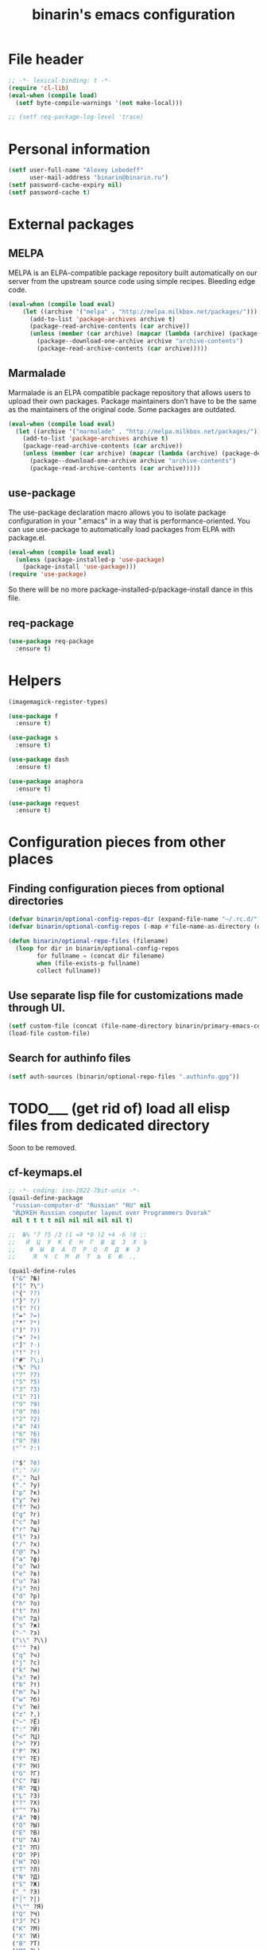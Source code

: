#+TITLE: binarin's emacs configuration
#+OPTIONS: toc:4 h:4
* File header
  :PROPERTIES:
  :ID:       872629ce-4d48-47d4-b276-f7935cd31243
  :END:
  #+begin_src emacs-lisp
    ;; -*- lexical-binding: t -*-
    (require 'cl-lib)
    (eval-when (compile load)
      (setf byte-compile-warnings '(not make-local)))

    ;; (setf req-package-log-level 'trace)

  #+end_src

* Personal information
  :PROPERTIES:
  :ID:       04b545bf-52b7-412d-9ce5-80ee4bbe10cf
  :END:
  #+begin_src emacs-lisp
    (setf user-full-name "Alexey Lebedeff"
          user-mail-address "binarin@binarin.ru")
    (setf password-cache-expiry nil)
    (setf password-cache t)
  #+end_src

* External packages
** MELPA
   :PROPERTIES:
   :ID:       fbea2e34-f728-49ab-9f99-80f7a53d8052
   :END:

MELPA is an ELPA-compatible package repository built automatically on
our server from the upstream source code using simple
recipes. Bleeding edge code.

#+begin_src emacs-lisp
  (eval-when (compile load eval)
      (let ((archive '("melpa" . "http://melpa.milkbox.net/packages/")))
        (add-to-list 'package-archives archive t)
        (package-read-archive-contents (car archive))
        (unless (member (car archive) (mapcar (lambda (archive) (package-desc-archive (cadr archive))) package-archive-contents))
          (package--download-one-archive archive "archive-contents")
          (package-read-archive-contents (car archive)))))
#+end_src

** Marmalade
   :PROPERTIES:
   :ID:       241a3497-d56b-4838-ae53-9dce29683e92
   :END:
Marmalade is an ELPA compatible package repository that allows users
to upload their own packages. Package maintainers don’t have to be the
same as the maintainers of the original code. Some packages are outdated.

#+begin_src emacs-lisp
  (eval-when (compile load eval)
    (let ((archive '("marmalade" . "http://melpa.milkbox.net/packages/")))
      (add-to-list 'package-archives archive t)
      (package-read-archive-contents (car archive))
      (unless (member (car archive) (mapcar (lambda (archive) (package-desc-archive (cadr archive))) package-archive-contents))
        (package--download-one-archive archive "archive-contents")
        (package-read-archive-contents (car archive)))))
#+end_src


** use-package
   :PROPERTIES:
   :ID:       e99e5fb5-0664-454b-8a88-b6193dbcdbba
   :END:

The use-package declaration macro allows you to isolate package
configuration in your ".emacs" in a way that is performance-oriented.
You can use use-package to automatically load packages from ELPA with
package.el.

#+begin_src emacs-lisp
  (eval-when (compile load eval)
    (unless (package-installed-p 'use-package)
      (package-install 'use-package)))
  (require 'use-package)
#+end_src

So there will be no more package-installed-p/package-install dance in this file.

** req-package
   :PROPERTIES:
   :ID:       fefb252e-c8af-4eaf-ac8c-e7b27c0fc266
   :END:
#+begin_src emacs-lisp
  (use-package req-package
    :ensure t)
#+end_src

* Helpers
  :PROPERTIES:
  :ID:       da993d91-9500-4ace-9e93-6a29bf8a1b52
  :END:

#+begin_src emacs-lisp
  (imagemagick-register-types)

  (use-package f
    :ensure t)

  (use-package s
    :ensure t)

  (use-package dash
    :ensure t)

  (use-package anaphora
    :ensure t)

  (use-package request
    :ensure t)
#+end_src

* Configuration pieces from other places
** Finding configuration pieces from optional directories
   #+begin_src emacs-lisp
     (defvar binarin/optional-config-repos-dir (expand-file-name "~/.rc.d/"))
     (defvar binarin/optional-config-repos (-map #'file-name-as-directory (directory-files binarin/optional-config-repos-dir t "^[0-9a-zA-Z]")))

     (defun binarin/optional-repo-files (filename)
       (loop for dir in binarin/optional-config-repos
             for fullname = (concat dir filename)
             when (file-exists-p fullname)
             collect fullname))
   #+end_src

** Use separate lisp file for customizations made through UI.
  :PROPERTIES:
  :ID:       c21650a3-4e44-4713-b3cc-6a4121e7075a
  :END:

  #+begin_src emacs-lisp
    (setf custom-file (concat (file-name-directory binarin/primary-emacs-config) "custom.el"))
    (load-file custom-file)
  #+end_src

** Search for authinfo files
   #+begin_src emacs-lisp
     (setf auth-sources (binarin/optional-repo-files ".authinfo.gpg"))
   #+end_src
* TODO___ (get rid of) load all elisp files from dedicated directory
  :PROPERTIES:
  :ID:       3f54ce25-9fb5-44f8-9386-81d06e832a37
  :END:

Soon to be removed.

** cf-keymaps.el
   :PROPERTIES:
   :ID:       b04b5557-e261-4073-ac6b-93e62e587ed6
   :END:
#+begin_src emacs-lisp
  ;; -*- coding: iso-2022-7bit-unix -*-
  (quail-define-package
   "russian-computer-d" "Russian" "RU" nil
   "ЙЦУКЕН Russian computer layout over Programmers Dvorak"
   nil t t t t nil nil nil nil nil t)

  ;;  №% "7 ?5 /3 (1 =9 *0 )2 +4 -6 !8 ;:
  ;;   Й  Ц  У  К  Е  Н  Г  Ш  Щ  З  Х  Ъ
  ;;    Ф  Ы  В  А  П  Р  О  Л  Д  Ж  Э
  ;;     Я  Ч  С  М  И  Т  Ь  Б  Ю  .,

  (quail-define-rules
   ("&" ?№)
   ("[" ?\")
   ("{" ??)
   ("}" ?/)
   ("(" ?()
   ("=" ?=)
   ("*" ?*)
   (")" ?))
   ("+" ?+)
   ("]" ?-)
   ("!" ?!)
   ("#" ?\;)
   ("%" ?%)
   ("7" ?7)
   ("5" ?5)
   ("3" ?3)
   ("1" ?1)
   ("9" ?9)
   ("0" ?0)
   ("2" ?2)
   ("4" ?4)
   ("6" ?6)
   ("8" ?8)
   ("`" ?:)

   ("$" ?ё)
   (";" ?й)
   ("," ?ц)
   ("." ?у)
   ("p" ?к)
   ("y" ?е)
   ("f" ?н)
   ("g" ?г)
   ("c" ?ш)
   ("r" ?щ)
   ("l" ?з)
   ("/" ?х)
   ("@" ?ъ)
   ("a" ?ф)
   ("o" ?ы)
   ("e" ?в)
   ("u" ?а)
   ("i" ?п)
   ("d" ?р)
   ("h" ?о)
   ("t" ?л)
   ("n" ?д)
   ("s" ?ж)
   ("-" ?э)
   ("\\" ?\\)
   ("'" ?я)
   ("q" ?ч)
   ("j" ?с)
   ("k" ?м)
   ("x" ?и)
   ("b" ?т)
   ("m" ?ь)
   ("w" ?б)
   ("v" ?ю)
   ("z" ?.)
   ("~" ?Ё)
   (":" ?Й)
   ("<" ?Ц)
   (">" ?У)
   ("P" ?К)
   ("Y" ?Е)
   ("F" ?Н)
   ("G" ?Г)
   ("C" ?Ш)
   ("R" ?Щ)
   ("L" ?З)
   ("?" ?Х)
   ("^" ?Ъ)
   ("A" ?Ф)
   ("O" ?Ы)
   ("E" ?В)
   ("U" ?А)
   ("I" ?П)
   ("D" ?Р)
   ("H" ?О)
   ("T" ?Л)
   ("N" ?Д)
   ("S" ?Ж)
   ("_" ?Э)
   ("|" ?|)
   ("\"" ?Я)
   ("Q" ?Ч)
   ("J" ?С)
   ("K" ?М)
   ("X" ?И)
   ("B" ?Т)
   ("M" ?Ь)
   ("W" ?Б)
   ("V" ?Ю)
   ("Z" ?,))


#+end_src
** settings
   :PROPERTIES:
   :ID:       99e66c58-7d63-4fa1-96f8-2db46881de63
   :END:
#+begin_src emacs-lisp

  (setf x-select-enable-primary t)
  (setf browse-url-browser-function 'browse-url-generic
        browse-url-generic-program "x-www-browser")

  (auto-insert-mode t)
  (transient-mark-mode t)
  (display-time-mode -1)
  (setq display-time-24hr-format t)

  (setq frame-title-format
        '((:eval (if (buffer-file-name)
                     (abbreviate-file-name (buffer-file-name))
                   "%b"))
          " - "
          invocation-name))

  ;; (mouse-avoidance-mode 'none)

  (blink-cursor-mode -1)
  (setq inhibit-startup-screen t)

  (line-number-mode t)
  (column-number-mode t)

  (setf indent-tabs-mode nil)
  (setf tab-width 8)

  (require 'uniquify)
  (setq uniquify-buffer-name-style 'forward)
  (setq uniquify-separator "/")
  (setq uniquify-after-kill-buffer-p t)
  (setq uniquify-ignore-buffers-re "^\\*")

  (setf prelude-savefile-dir (expand-file-name "~/.emacs.d/save"))

  (add-hook 'after-save-hook
            'executable-make-buffer-file-executable-if-script-p)

  (setf whitespace-style '(tabs trailing tab-mark face lines-tail))

  (winner-mode t)
  (require 'windmove)

  (setq-default indent-tabs-mode nil)
  (put 'narrow-to-region 'disabled nil)

#+end_src
** lang
   :PROPERTIES:
   :ID:       a580dee1-0e63-4969-94a2-096fab405108
   :END:
#+begin_src emacs-lisp
  (set-language-environment "Russian")
  (setq default-input-method "russian-computer-d")

  (prefer-coding-system 'utf-8-unix)

#+end_src
** highlight parentheses
   :PROPERTIES:
   :ID:       239f7033-5510-42f0-aef9-98d6b35b7647
   :END:
#+begin_src emacs-lisp
  (use-package highlight-parentheses
    :ensure t
    :config
    (defun turn-on-highlight-parentheses-mode ()
      (highlight-parentheses-mode t))
    (define-global-minor-mode global-highlight-parentheses-mode
      highlight-parentheses-mode
      turn-on-highlight-parentheses-mode)
    (global-highlight-parentheses-mode t))
#+end_src
** ido
   :PROPERTIES:
   :ID:       f5d56831-5741-4efb-8609-77f4412be4a0
   :END:
#+begin_src emacs-lisp
  (req-package flx-ido
    :init
    (setq ido-enable-prefix nil
          ido-enable-flex-matching t
          ido-use-faces nil
          ido-create-new-buffer 'always
          ido-use-filename-at-point 'guess
          ido-max-prospects 10
          ido-save-directory-list-file (expand-file-name "ido.hist" prelude-savefile-dir)
          ido-default-file-method 'selected-window
          ido-default-buffer-method 'selected-window
          ido-confirm-unique-completion t)
    (require 'flx-ido)
    (ido-mode 1)
    (ido-everywhere 1)
    (flx-ido-mode t))







#+end_src
** keys
   :PROPERTIES:
   :ID:       717b7450-5e01-4335-be69-a25d3a39006c
   :END:
#+begin_src emacs-lisp
  (global-set-key [f2]  'save-buffer)

  (global-set-key [f3]  'find-file)
  (global-set-key [C-f3]
                                  (lambda ()
                                    (interactive)
                                    (kill-buffer (current-buffer))))

  (global-set-key [f4]  'replace-string)
  (global-set-key [C-f4] 'replace-regexp)

  (global-set-key "\e\eb" (lambda () (interactive) (switch-to-buffer (other-buffer))))
  (global-set-key "\e\ec" 'comment-region)
  (global-set-key "\e\ef" 'font-lock-fontify-buffer)
  (global-set-key "\e\ei" 'indent-region)
  (global-set-key "\e\el" 'goto-line)
  (global-set-key "\e\et" 'toggle-truncate-lines)

  (global-set-key (read-kbd-macro "M-<down>") 'next-error)
  (global-set-key (read-kbd-macro "M-<up>")   'previous-error)

  (global-set-key (read-kbd-macro "C-x C-x")
                  (lambda ()
                    (interactive)
                    (exchange-point-and-mark t)))

  (defvar ctrl-z-map (make-sparse-keymap))
  (let ((orig-ctrl-z-binding (lookup-key (current-global-map) [(control ?z)])))
    (global-set-key [(control ?z)] ctrl-z-map)
    (global-set-key [(control ?z) (control ?z)] orig-ctrl-z-binding))

  (global-set-key [(control ?z) (control ?g)] 'keyboard-quit)

#+end_src


* Appearance
  :PROPERTIES:
  :ID:       04613ff3-708d-490a-af97-890686cdde5b
  :END:
#+begin_src emacs-lisp
  (setq-default truncate-lines t)
#+end_src

** Remove visual clutter
   :PROPERTIES:
   :ID:       8ee1f692-db6b-4fac-bb48-edb5910c779b
   :END:

   #+begin_src emacs-lisp
     (awhen (window-system)
       (toggle-scroll-bar -1)
       (tool-bar-mode -1))
   #+end_src

** TODO___ smart-mode-line (move rm-blacklist to corresponding place)
   :PROPERTIES:
   :ID:       cbae4d1d-db7d-4e9e-8cfe-1f68b2e0ba87
   :END:

   #+begin_src emacs-lisp
     (use-package rich-minority
       :ensure t)

     (use-package smart-mode-line-powerline-theme
       :ensure t)

     (use-package smart-mode-line
       :ensure t
       :init
       (require 'rich-minority)
       (setf sml/theme 'powerline)
       (setf rm-blacklist '(" hl-p" " Smrt" " Paredit" " Helm" " SliNav" " yas" " MRev" " ARev" " ElDoc" " Undo-Tree" " ^_^" " FS"))
       (sml/setup))
   #+end_src

** Estimated screen size
   :PROPERTIES:
   :ID:       5ee383df-5065-4f42-87ac-21975acebc72
   :END:

   #+begin_src emacs-lisp
     (defvar binarin/minimal-screen-width 111
       "'M+ 1mn' font at 18pt and 1366px screen gives us 111 characters.")
     (defvar binarin/screen-width-at-startup (or (and noninteractive binarin/minimal-screen-width)
                                                 (window-width))
       "As the emacs window is forced to be fullscreen by xmonad, we
     can be pretty sure this value is maximum viable screen width.

     For batch mode we are forcing minimal width")

     (set-default 'fill-column (- binarin/minimal-screen-width 10))
   #+end_src

** Theme
   :PROPERTIES:
   :ID:       32d9cd61-a619-44bf-8ab6-3dd0696b042a
   :END:

#+begin_src emacs-lisp
  (req-package zenburn-theme
    :init
    (load-theme 'zenburn))

#+end_src

** Fonts
   :PROPERTIES:
   :ID:       26d38fee-8252-4024-b0e8-1466ff4052c9
   :END:

#+begin_src emacs-lisp
  (setq default-frame-alist '((font . "M+ 1mn-18")))
  (defun my-fix-emojis (&optional frame)
    (when (window-system)
      (set-fontset-font "fontset-default" nil (font-spec :size 48 :name "Symbola") frame 'append)))
  (my-fix-emojis)
  (add-hook 'after-make-frame-functions 'my-fix-emojis)
#+end_src




** Word wrapping
   #+begin_src emacs-lisp
     (use-package visual-fill-column
       :ensure t
       :commands visual-fill-column-mode)
   #+end_src

* Behaviour
  :PROPERTIES:
  :ID:       600cdb84-b762-4fcd-9aac-d868472724dd
  :END:
** Hydra
   :PROPERTIES:
   :ID:       6b54debb-92e2-42f5-befb-eed32b8090e4
   :END:
#+begin_src emacs-lisp
  (use-package hydra
    :ensure t)
#+end_src

** dired
   :PROPERTIES:
   :ID:       0efd7e49-0d84-43cd-8332-bcc835dc2f72
   :END:

#+begin_src emacs-lisp
  (setf dired-bind-jump nil)
  (add-hook 'dired-mode-hook 'dired-hide-details-mode)
#+end_src

** undo-tree
   :PROPERTIES:
   :ID:       b1950a05-fae3-4fb3-aaa8-d7e2885a3139
   :END:
#+begin_src emacs-lisp
  (use-package undo-tree
    :ensure t
    :commands global-undo-tree-mode
    :init
    (add-hook 'after-init-hook 'global-undo-tree-mode))
#+end_src

** Scrolling
   :PROPERTIES:
   :ID:       6ea7fb69-4f49-4fc6-b8cf-38fe4926b19e
   :END:

   Don't recenter point on redisplay, scroll just enough text to bring
   point into view, even if you move far away.

   #+begin_src emacs-lisp
   (setq scroll-conservatively 101)
   #+end_src


** Backups
   :PROPERTIES:
   :ID:       2e3009e4-e758-4ca3-a5fb-3995b48d3afc
   :END:

Save backups to one place and don't clutter filesystem with files ending in ~.

   #+begin_src emacs-lisp
     (setq backup-directory-alist '(("." . "~/.emacs.d/backups")))
   #+end_src

As Sacha Chua put it, "Disk space is cheap. Save lots".

   #+begin_src emacs-lisp
     (setq delete-old-versions -1)
     (setq version-control t)
     (setq vc-make-backup-files t)
     (setq auto-save-file-name-transforms '((".*" "~/.emacs.d/auto-save-list/" t)))
   #+end_src

   I don't care about preventing simultaneous edits, it still will be
   detected when saving is made. But disabling it prevents our working
   dirs from being clobbered with lock-files.
   #+begin_src emacs-lisp
     (setf create-lockfiles nil)
   #+end_src

** Persistence
*** History
    :PROPERTIES:
    :ID:       9dea8cec-794d-4757-84de-2c166ce10567
    :END:

    #+begin_src emacs-lisp
      (setf savehist-file "~/.emacs.d/save/savehist"
            savehist-additional-variables '(search-ring kill-ring regexp-search-ring)
            savehist-autosave-interval 60
            savehist-save-minibuffer-history t
            history-length t
            history-delete-duplicates t)
      (savehist-mode t)
    #+end_src

*** Place in visited files
    :PROPERTIES:
    :ID:       927aecb1-11d8-4d4b-8fa8-ee8d2cac7019
    :END:

    #+begin_src emacs-lisp
      (setf save-place-file "~/.emacs.d/save/saveplace"
            save-place t)
      (require 'saveplace)

    #+end_src

*** Recent files
    :PROPERTIES:
    :ID:       a675554c-fcac-405c-bfe1-4cff9e8501f8
    :END:

    #+begin_src emacs-lisp
      (setf recentf-save-file "~/.emacs.d/save/recentf"
            recentf-max-saved-items 200
            recentf-max-menu-items 15)
      (recentf-mode t)

    #+end_src
** Change "yes or no" to "y or n"
   :PROPERTIES:
   :ID:       28aa80f7-9512-43ac-ba91-c45510d86f2c
   :END:

   #+begin_src emacs-lisp
     (fset 'yes-or-no-p 'y-or-n-p)
   #+end_src

** smart-tab
   :PROPERTIES:
   :ID:       b60f40ed-1196-4bbe-96ab-eb7ae09d99bf
   :END:
#+begin_src emacs-lisp
  (req-package smart-tab
    :commands smart-tab-mode
    :init (progn
            (add-hook 'emacs-lisp-mode-hook 'smart-tab-mode)))
#+end_src
#+end_src
** key-chord
   :PROPERTIES:
   :ID:       8195773e-e4ba-4f05-8b71-7b33b4ff7fc2
   :END:
#+begin_src emacs-lisp
  (use-package key-chord
    :ensure t
    :demand t
    :config
    (progn
      (key-chord-mode t)
      (key-chord-define-global "jk" 'undo-tree-undo)
      (key-chord-define-global "wm" 'undo-tree-redo)))
#+end_src
** ace-jump
   :PROPERTIES:
   :ID:       6e15850e-8e2e-45d7-ad0a-f0c83bbf4430
   :END:

#+begin_src emacs-lisp
  (req-package-force ace-jump-mode
    :require key-chord
    :bind ("C-c SPC" . ace-jump-mode)
    :init
    (progn
      (autoload 'ace-jump-mode "ace-jump-mode")
      (key-chord-define-global "gc" 'ace-jump-mode)))
#+end_src

** Prompt on C-x C-c - no more accidential exits
   :PROPERTIES:
   :ID:       4c9e3061-cfc7-420d-b82c-b8956b8fe95a
   :END:

#+begin_src emacs-lisp
  (setf confirm-kill-emacs #'y-or-n-p)
#+end_src

** Whitespace
   :PROPERTIES:
   :ID:       b46a2f80-26d7-4636-812a-2184bacc6e1f
   :END:
#+begin_src emacs-lisp
  (use-package ws-butler
    :commands ws-buttler-mode
    :ensure t)
  (defun binarin/make-buffer-whitespace-aware ()
    (ws-butler-mode))
#+end_src


** Colorful export
   #+begin_src emacs-lisp
     (use-package htmlize
       :ensure t)
   #+end_src


* External programs
** edit-in-chrome
   :PROPERTIES:
   :ID:       d8c5a6a6-ce60-4ccc-bda8-70755cc9d4c0
   :END:
#+begin_src emacs-lisp
  (req-package edit-server
    :if window-system
    :init
    (add-hook 'after-init-hook 'edit-server-start t))
#+end_src

* Communication
** Email
*** Load custom-built mu4e
    #+begin_src emacs-lisp
      (add-to-list 'load-path "~/apps/mu/share/emacs/site-lisp/mu4e")
      (add-to-list 'Info-directory-list "~/apps/mu/share/info")
      (setf mu4e-mu-binary "~/apps/mu/bin/mu")

      (autoload 'mu4e "mu4e" nil t)
    #+end_src

*** Unread count extension

    #+begin_src scheme
      (use-modules (mu) (mu stats) (mu plot))
      (mu:initialize)
      (let ((total-count (make-hash-table))
            (unread-count (make-hash-table)))
        (mu:for-each-message
         (lambda (msg)
           (let ((maildir (mu:maildir msg)))
             (hash-set! total-count maildir (1+ (hash-ref total-count maildir 0)))
             (hash-set! unread-count maildir (+ (if (member 'mu:flag:seen (mu:flags msg)) 0 1)
                                                (hash-ref unread-count maildir 0))))))
        (hash-for-each
         (lambda (maildir total-num)
           (display maildir)
           (display "\t")
           (display (hash-ref unread-count maildir 0))
           (display "\t")
           (display total-num)
           (display "\n"))
         total-count)
        '())
    #+end_src

    #+begin_src emacs-lisp
      (use-package mu4e-maildirs-extension
        :ensure t
        :commands mu4e-maildirs-extension

        :init
        (eval-after-load "mu4e" '(mu4e-maildirs-extension))
        :config
        (setf mu4e-maildirs-extension-count-command-format
              (replace-regexp-in-string "^mu" mu4e-mu-binary mu4e-maildirs-extension-count-command-format))

        (setf mu4e-maildirs-extension-custom-list (-remove #'(lambda (x) (or (s-contains? "[Gmail]" x)
                                                                             (s-contains? "archive-" x)
                                                                             (s-contains? "Trash" x))) (mu4e-get-maildirs)))
        (setf mu4e-maildirs-extension-insert-before-str "\n  Basics"))
    #+end_src

*** Multiple mail accounts
    #+begin_src emacs-lisp
      (defvar binarin/gmail-accounts '("binarin@gmail.com" "binarin@binarin.ru" "alebedev@mirantis.com"))

      (setf mu4e-user-mail-address-list binarin/gmail-accounts)

      (defun binarin/gmail-maildir (email dir)
        (concat "/" email "/" dir))

      (defun binarin/gmail-archive-dir (email folder)
        "\"archive-\" is prefix because of way mu handles wildcards
        like \"/dir/\*\", which is actually interpreted as \"/dir*\""
        (concat "/archive-" email "/" folder))

      (setf message-send-mail-function 'smtpmail-send-it
            smtpmail-default-smtp-server "smtp.gmail.com"
            smtpmail-smtp-server "smtp.gmail.com"
            smtpmail-smtp-service 465
            smtpmail-stream-type 'ssl)

      (defun binarin/make-maildir-mu4e-context (account)
        (make-mu4e-context
         :name account
         :match-func #'(lambda (msg)
                         (when msg
                           (s-equals? account (binarin/mu4e-maildir-to-account
                                               (mu4e-message-field msg :maildir)))))
         :vars `((mail-reply-to . ,account)
                 (user-mail-address . ,account)
                 (smtpmail-smtp-user . ,account))))

      (defun binarin/make-mu4e-contexts ()
        (-map 'binarin/make-maildir-mu4e-context binarin/gmail-accounts))

      (eval-after-load "mu4e" '(setf mu4e-contexts (binarin/make-mu4e-contexts)))

      (defun binarin/mu4e-maildir-to-account (maildir)
        (caddr (s-match "^/\\(archive-\\)?\\([^/]+?\\)/" maildir)))

      (defun binarin/mu4e-sibling-folder (maildir folder)
        (binarin/gmail-maildir (binarin/mu4e-maildir-to-account maildir) folder))

      (defun binarin/mu4e-sibling-archive-folder (maildir folder)
        (binarin/gmail-archive-dir (binarin/mu4e-maildir-to-account maildir) folder))

      (setf mu4e-maildir       "~/.mail/"
            mu4e-refile-folder #'(lambda (msg) (binarin/mu4e-sibling-archive-folder (mu4e-message-field msg :maildir) "Archive"))
            mu4e-sent-folder   #'(lambda (msg) (binarin/mu4e-sibling-folder (mu4e-message-field msg :maildir) "Sent"))
            mu4e-drafts-folder #'(lambda (msg) (binarin/mu4e-sibling-folder (mu4e-message-field msg :maildir) "Drafts"))
            mu4e-trash-folder  #'(lambda (msg) (binarin/mu4e-sibling-archive-folder (mu4e-message-field msg :maildir) "Trash")))
    #+end_src

*** Appearance
    :PROPERTIES:
    :ID:       b6fdc1ae-0a67-4812-9de0-d36cf22f45fe
    :END:

#+begin_src emacs-lisp
  (autoload 'mu4e-shr2text "mu4e-contrib")
  (setq mu4e-html2text-command 'mu4e-shr2text)

  (defun binarin/mu4e-view-mode-hook ()
    (yas-minor-mode nil)
    (visual-line-mode t)
    (visual-fill-column-mode t))

  (add-hook 'mu4e-view-mode-hook #'binarin/mu4e-view-mode-hook)

  (setq mu4e-view-show-images t)

  (setq mu4e-headers-show-threads t)

  ;; use 'fancy' non-ascii characters in various places in mu4e
  (setq mu4e-use-fancy-chars nil)

  (setf mu4e-headers-fields '((:human-date . 12)
                              (:flags . 6)
                              (:mailing-list . 10)
                              (:from . 22)
                              (:thread-subject)))
#+end_src

*** Behaviour
    :PROPERTIES:
    :ID:       2721952e-54d4-423b-8b65-cbb580f4f2d4
    :END:

    This is needed for mbsync compatibility:
    #+begin_src emacs-lisp
      (setf mu4e-change-filenames-when-moving t)
    #+end_src

    Don't save messages to Sent Messages, Gmail/IMAP takes care of this.
    #+begin_src emacs-lisp
      (setq mu4e-sent-messages-behavior 'delete)
    #+end_src

    Use helm for completion
    #+begin_src emacs-lisp
      (defun binarin/mu4e-read-option (prompt options)
        (helm-comp-read prompt (-map (lambda (option)
                                       (cons (replace-regexp-in-string "^\\(.\\)" "[\\1]" (car option))
                                             (cdr option)))
                                     options)
                        ;; :sort #'(lambda (a b)
                        ;;           (string-lessp (car a) (car b)))
                        ))

      (eval-after-load "mu4e" '(fset 'mu4e-read-option 'binarin/mu4e-read-option))
    #+end_src

    Mark messages as read while refiling
    #+begin_src emacs-lisp
      (eval-after-load "mu4e"
        #'(lambda ()
            (setf (cdr (assoc 'refile mu4e-marks))
                  '(:char ("r" . "▶")
                          :prompt "refile"
                          :dyn-target (lambda (target msg) (mu4e-get-refile-folder msg))
                          :action (lambda (docid msg target)
                                    (mu4e~proc-move docid (mu4e~mark-check-target target) "+S-u-N"))))))
    #+end_src

    #+begin_src emacs-lisp
      ;; save attachment to my desktop (this can also be a function)
        (setq mu4e-attachment-dir "~/Downloads")

      (setf mu4e-hide-index-messages t)
      (setf mu4e-get-mail-command "true")
      (setf mu4e-update-interval 60)
      (setf mu4e-confirm-quit nil
            mu4e-headers-leave-behavior 'apply)

      (defun binarin/lazy-load-org-mu4e ()
        (autoload 'org-mu4e-open "org-mu4e")
        (autoload 'org-mu4e-store-link "org-mu4e")
        (org-add-link-type "mu4e" 'org-mu4e-open)
        (add-hook 'org-store-link-functions 'org-mu4e-store-link))

      (eval-after-load "org" '(when (fboundp 'mu4e) (binarin/lazy-load-org-mu4e)))

      (defhydra binarin/mu4e-hydra (:exit t :color red)
        "Some useful mu4e bookmarks"
        ("i" (progn (mu4e-update-mail-and-index nil) (mu4e-headers-search "maildir:/INBOX")) "INBOX")
        ("u" (progn (mu4e-update-mail-and-index nil) (mu4e-headers-search "flag:unread AND NOT maildir:/Trash and NOT maildir:/Lists.Yandex.bbs and NOT maildir:/Yandex.bike")) "Unread work messages")
        ("f" (progn (mu4e-update-mail-and-index nil) (mu4e-headers-search "flag:unread AND NOT maildir:/Trash and NOT maildir:/Yandex.direct-dev and NOT maildir:/Yandex.direct-review and NOT maildir:/Yandex.perl-dev and NOT maildir:/Yandex.redrose-announces and NOT maildir:/Yandex.staff and NOT maildir:/INBOX")) "Unread fun messages"))


      ;; (global-set-key (kbd "<f9>") #'binarin/mu4e-hydra/body)
    #+end_src

*** LDAP Contacts
#+begin_src emacs-lisp
  (eval-after-load
      "message"
    '(define-key message-mode-map [(control ?c) (tab)] 'eudc-expand-inline))

  (setf eudc-server "bad.ld.yandex.ru:3268"
        ldap-host-parameters-alist `(("bad.ld.yandex.ru:3268"
                                      base "DC=ld,DC=yandex,DC=ru"
                                      binddn "binarin@ld.yandex.ru"
                                      passwd ,(awhen (plist-get (nth 0 (auth-source-search :host "bad.ld.yandex.ru" :port 3268 :user "binarin")) :secret) (funcall it))
                                      auth krbv41))
        eudc-protocol 'ldap
        eudc-inline-query-format '((email) (name))
        eudc-inline-expansion-format '("%s" email))
#+end_src
** IRC
   :PROPERTIES:
   :ID:       992767f0-1151-410a-81d8-80c60bf73548
   :END:

#+begin_src emacs-lisp
  (setf erc-hide-list '("JOIN" "PART" "QUIT"))

  (use-package circe
    :commands circe
    :config
    (setf circe-network-options `(("Freenode"
                                   :channels ("#erlang" "#erlounge" "#openstack-oslo" "#rabbitmq"))
                                  ("Bitlbee"
                                   :port 6667
                                   :channels ("#erlang-talks")
                                   :pass ,(funcall (plist-get (nth 0 (auth-source-search :host "127.0.0.1" :port 6667 :user "binarin")) :secret)))))
    (setf circe-reduce-lurker-spam t)
    (load "lui-logging" nil t)
    (enable-lui-logging-globally))

  (defun irc ()
    (interactive)
    (circe "Freenode")
    (circe "Bitlbee"))

#+end_src


* Personal organization
org-mode is already loaded because we needed to tangle
emacs-config.org, so no need to use use-package.
** Notes about setting up org-capture

update-desktop-database

URL:
javascript:location.href='org-protocol://capture://l/'+encodeURIComponent(location.href)+'/'+encodeURIComponent(document.title)+'/'+encodeURIComponent(window.getSelection())

~/.local/share/applications/mimeapps.list
[Default Applications]
x-scheme-handler/org-protocol=org-protocol.desktop

~/.local/share/applications/org-protocol.desktop
[Desktop Entry]
Name=org-protocol
Exec=emacsclient %u
Type=Application
Terminal=false
Categories=System;
MimeType=x-scheme-handler/org-protocol;

** TODO___ Split org-mode massive config into manageable chunks
   :PROPERTIES:
   :ID:       fae1c7a2-acd5-4414-9131-f0b89585e9ba
   :END:

#+begin_src emacs-lisp
  (defadvice org-protocol-do-capture (around display-notify-after-capture)
    (let ((result ad-do-it))
      (if (and result
               (file-executable-p "/usr/bin/notify-send"))
          (call-process "/usr/bin/notify-send" nil 0 nil
                        "--expire-time" "3000" "-u" "low"
                        "-i" (expand-file-name "~/.emacs.d/org.svg")
                        "Link captured"
                        (concat (caar org-stored-links)
                                "\n"
                                (cadar org-stored-links))))
      result))

  (defun agenda-sorter-tag-first (tag)
    #'(lambda (a b)
        (let ((ta (member (downcase tag) (get-text-property 1 'tags a)))
              (tb (member (downcase tag) (get-text-property 1 'tags b))))
          (cond
           ((and ta tb) nil)
           ((not ta) -1)
           (t +1)))))


  (require 'org)
  (require 'org-clock)
  (require 'org-habit)

   ;;;;;;;;;;;;;;;;;;;;;;;;;;;;;;;;;;;;;;;;;;;;;;;;;;;;;;;;;;;;;;;;;;;;;;;;;;;;;;;
  ;; Keywords & tags
   ;;;;;;;;;;;;;;;;;;;;;;;;;;;;;;;;;;;;;;;;;;;;;;;;;;;;;;;;;;;;;;;;;;;;;;;;;;;;;;;

  (setf project-matcher "+PROJ/-DONE___-BOUGHT_-WAITING-SOMEDAY-CANCELD")

  (setq org-stuck-projects
        `(,project-matcher ("WAITING") ("NEXT") ""))

  (setq org-todo-keywords
        '((sequence "TODO___(t)" "STARTED(s)" "|" "DONE___(d!)")
          (sequence "BUY____(b)" "|" "BOUGHT_(g)")
          (type "|" "CANCELD(c)")
          (type "WAITING(w)" "|")))

  (setq org-todo-keyword-faces
        '(("TODO___" :foreground "red" :weight bold)
          ("STARTED" :foreground "#93e0e3" :weight bold)
          ("DONE___" :foreground "forest green" :weight bold)

          ("BUY____" :foreground "red" :weight bold)
          ("BOUGHT_" :foreground "forest green" :weight bold)

          ("WAITING" :foreground "orange3" :weight bold)
          ("CANCELD" :foreground "forest green" :weight bold)

          ("TICKET_" :foreground "red" :weight bold)
          ("PROGRES" :foreground "#93e0e3" :weight bold)
          ("CLOSED_" :foreground "forest green" :weight bold)
          ("NOTME__" :foreground "forest green" :weight bold)

          ("REVIEW_" :foreground "orange3" :weight bold)
          ("COMMIT_" :foreground "orange3" :weight bold)
          ("RESOLVD" :foreground "orange3" :weight bold)
          ("TESTRDY" :foreground "orange3" :weight bold)
          ("TESTING" :foreground "orange3" :weight bold)
          ("BETA___" :foreground "orange3" :weight bold)))

  (setq org-todo-state-tags-triggers
        '(("STARTED" ("NEXT" . t))
          (done ("NEXT"))
          ("WAITING" ("NEXT"))
          ("CANCELD" ("NEXT"))))

  (setq org-clock-in-switch-to-state
        (lambda (state)
          (cond
           ((or (string= state "BUY____")
                (string= state "BOUGHT_"))
            "BUYING_")
           (t "STARTED"))))

  (setq context-tags
        '(("HOME" . ?h)  ;; nagornaya
          ("DOBR" . ?d)  ;; dobrynka
          ("WORK" . ?w)  ;; office
          ("AUTO" . ?r)  ;; in or around the car
          ("CITY" . ?y)  ;; on the go
          ("COMP" . ?c)  ;; some place that has trusted computer
          ("PHON" . ?o)  ;; anywhere where I can make phone call
          ))

  (setq context-tag-includes
        '(("HOME" "COMP" "PHON")
          ("DOBR" "COMP" "PHON")
          ("WORK" "COMP" "PHON")
          ("AUTO" "CITY" "PHON")
          ("CITY" "PHON")))

  (setq org-tag-alist `((:startgroup . nil) ;; contexts
                        ,@context-tags
                        (:endgroup . nil)
                        ("AGND" . ?a)
                        ("PROJ" . ?p)
                        ("NEXT" . ?n)
                        ("HABT" . ?b)))

   ;;;;;;;;;;;;;;;;;;;;;;;;;;;;;;;;;;;;;;;;;;;;;;;;;;;;;;;;;;;;;;;;;;;;;;;;;;;;;;;
  ;; Keybindings
   ;;;;;;;;;;;;;;;;;;;;;;;;;;;;;;;;;;;;;;;;;;;;;;;;;;;;;;;;;;;;;;;;;;;;;;;;;;;;;;;
  (define-key global-map "\C-ca" 'org-agenda)
  ;; (define-key global-map "\C-cb" 'org-iswitchb)

  (global-set-key (kbd "<f11>") 'org-clock-goto)
  (global-set-key (kbd "C-<f11>") 'org-clock-in)


   ;;;;;;;;;;;;;;;;;;;;;;;;;;;;;;;;;;;;;;;;;;;;;;;;;;;;;;;;;;;;;;;;;;;;;;;;;;;;;;;
  ;; Remember
   ;;;;;;;;;;;;;;;;;;;;;;;;;;;;;;;;;;;;;;;;;;;;;;;;;;;;;;;;;;;;;;;;;;;;;;;;;;;;;;;
  (setq org-default-notes-file "~/org/refile.org")
  (define-key global-map "\C-cr" 'org-capture)

  (setq org-capture-templates
        '(("t" "todo" entry
           (file "~/org/refile.org")
           "* TODO___ %?\n  :PROPERTIES:\n  :ID: %(org-id-new)\n  :END:\n  %u\n  %a" :prepend t :kill-buffer nil)
          ("w" "org-protocol" entry
           "* TODO___ %c\n\n  :PROPERTIES:\n  :ID: %(org-id-new)\n  :END:  %U" :prepend t :immediate-finish t :kill-buffer nil)
          ("l" "Link" entry
           (file "~/org/refile.org")
           "* TODO___ %a\n  :PROPERTIES:\n  :ID: %(org-id-new)\n  :END:\n  %U\n\n  %i" :prepend t :immediate-finish t :kill-buffer nil)))

  (defun binarin/org-protocol-capture-postprocess ()
    (awhen (re-search-forward " \\(- alebedev@mirantis.com - Mirantis, Inc. Mail\\|- binarin@gmail.com - Gmail\\)]]" nil t)
      (replace-match "]]")))

  (add-hook 'org-capture-prepare-finalize-hook #'binarin/org-protocol-capture-postprocess)

   ;;;;;;;;;;;;;;;;;;;;;;;;;;;;;;;;;;;;;;;;;;;;;;;;;;;;;;;;;;;;;;;;;;;;;;;;;;;;;;;
  ;; Refile
   ;;;;;;;;;;;;;;;;;;;;;;;;;;;;;;;;;;;;;;;;;;;;;;;;;;;;;;;;;;;;;;;;;;;;;;;;;;;;;;;

                                          ; Use IDO for target completion
  (setq org-completion-use-ido nil)

                                          ; Targets complete in steps so we start with filename, TAB shows the next level of targets etc
  (setq org-outline-path-complete-in-steps nil)

                                          ; Targets include this file and any file contributing to the agenda - up to 5 levels deep
  (setq org-refile-targets
        '((org-agenda-files :maxlevel . 5)
          (nil :maxlevel . 5)))

                                          ; Targets start with the file name - allows creating level 1 tasks
  (setq org-refile-use-outline-path 'file)

  (setq org-treat-S-cursor-todo-selection-as-state-change nil)

  (setf agenda-opts-all-with-time
        '((org-agenda-todo-ignore-scheduled nil)
          (org-agenda-todo-ignore-deadlines nil)
          (org-agenda-todo-ignore-with-date nil)))

  (defun filter-for-context (context)
    (mapconcat 'identity
               (list* "+NEXT"
                      (cl-remove-if (lambda (elt)
                                      (member elt (or (assoc context context-tag-includes)
                                                      context)))
                                    (mapcar 'car context-tags)))
               "-"))


  (setq org-agenda-custom-commands
        `(("s" "Started Tasks" todo "STARTED" ,agenda-opts-all-with-time)
          ("w" "Tasks waiting on something" todo "WAITING" ((org-use-tag-inheritance nil)))
          ("r" "Refile New Notes and Tasks" tags "LEVEL=1+REFILE" ,agenda-opts-all-with-time)
          ("p" "Projects" tags-todo ,project-matcher nil)
          ("l" . "Context-based agenda")
          ("la" "Agenda and people agenda"
           ((agenda "")
            (tags-todo "+NEXT+AGND"
                       ((org-agenda-todo-ignore-scheduled t)
                        (org-agenda-dim-blocked-tasks 'invisible)
                        (org-agenda-todo-ignore-deadlines t)
                        (org-agenda-sorting-strategy '(priority-down user-defined-down category-up))
                        (org-agenda-cmp-user-defined 'agenda-sort-home-tags-first)))))
          ,@(loop for (tag . char) in context-tags
                  collect (list (concat "l" (char-to-string char))
                                (concat "Agenda and context " tag)
                                `((agenda "")
                                  (tags-todo ,(filter-for-context tag)
                                             ((org-agenda-todo-ignore-scheduled t)
                                              (org-agenda-todo-ignore-deadlines t)
                                              (org-agenda-sorting-strategy '(priority-down user-defined-down category-up))
                                              (org-agenda-cmp-user-defined ',(agenda-sorter-tag-first tag)))))
                                `((org-agenda-dim-blocked-tasks 'invisible))))))

  (setq org-agenda-tags-todo-honor-ignore-options t)

  ;;
  ;; Resume clocking tasks when emacs is restarted
  (org-clock-persistence-insinuate)

  ;;
  ;; Yes it's long... but more is better ;)
  (setq org-clock-history-length 35)

  ;; Resume clocking task on clock-in if the clock is open
  (setq org-clock-in-resume t)

  ;; Sometimes I change tasks I'm clocking quickly - this removes clocked tasks with 0:00 duration
  (setq org-clock-out-remove-zero-time-clocks t)

  ;; Don't clock out when moving task to a done state
  (setq org-clock-out-when-done nil)

  ;; Save the running clock and all clock history when exiting Emacs, load it on startup
  (setq org-clock-persist 'history)

  ;; Keep clocks running
  (setq org-remember-clock-out-on-exit nil)

  (run-at-time nil 60 'org-save-all-org-buffers)

  (setq org-time-stamp-rounding-minutes (quote (1 15)))

  (setq org-columns-default-format "%54ITEM(Task) %8Effort(Effort){:} %8CLOCKSUM")
  (setq org-global-properties (quote (("Effort_ALL" . "0:10 0:30 1:00 2:00 3:00 4:00 5:00 6:00 7:00 8:00"))))

  (setq org-fast-tag-selection-single-key t)

  (setq org-archive-mark-done nil)

  (setq org-agenda-todo-ignore-with-date t)
  (setq org-agenda-skip-deadline-if-done t)
  (setq org-agenda-skip-scheduled-if-done t)
  (setq org-agenda-skip-timestamp-if-done t)

  (setq org-enforce-todo-dependencies t)

  (setq org-cycle-separator-lines 0)
  (setq org-insert-heading-respect-content nil)

  (setq org-deadline-warning-days 30)

  (setq org-log-done 'time)
  (setq org-log-into-drawer t)

  (require 'org-protocol)

  (setq org-return-follows-link t)

  (setq org-tags-exclude-from-inheritance '("PROJ"))

  (setq org-default-priority 68)

  (setq org-agenda-window-frame-fractions '(1 . 1))
  (setq org-agenda-restore-windows-after-quit t)

  (add-hook 'org-mode-hook (lambda () (auto-revert-mode 1)))

  (setf org-agenda-dim-blocked-tasks t)

  (setf org-agenda-clockreport-parameter-plist '(:link t :maxlevel 2 :narrow 60))
  (setf org-clock-report-include-clocking-task 't)

  (add-to-list 'auto-mode-alist '("\\.org$" . org-mode))

  (setq org-reverse-note-order t)
  (setq org-agenda-include-diary t)
  (setq org-agenda-span 'day)

  (setq org-agenda-start-on-weekday 1)

  (setq org-drawers '("PROPERTIES" "LOGBOOK" "CLOCK" "FILES"))
  (setq org-clock-into-drawer "CLOCK")
  (setq org-log-into-drawer t)
  (setq org-export-with-drawers t)

  (setq org-log-repeat 'time)
  (setq org-use-fast-todo-selection 'prefix)

  (setq org-agenda-window-setup 'current-window)

  (defun clockout-nagger ()
    (call-process "~/.rc/nagger.py" nil nil nil))

  (defun clockout-remove-nagger ()
    (call-process "killall" nil nil nil "nagger.py"))

  (add-hook 'org-clock-out-hook 'clockout-nagger)
  (add-hook 'org-clock-in-hook 'clockout-remove-nagger)

  ;; (remove-hook 'org-clock-out-hook 'list-open-project-files-to-drawer)

  (defun list-open-project-files-to-drawer ()
    (org-with-point-at org-clock-marker
      (org-back-to-heading t)
      (let ((id (cdr (assoc "ID" (org-entry-properties)))))
        id)))

  ;; (list-open-project-files-to-drawer)
  ;; (cdr (assoc "ISSUE_ID" (list-open-project-files-to-drawer)))
  ;; (cdr (assoc "ID" (list-open-project-files-to-drawer)))


  ;; clock-out - сохраняем список буфферов
  ;; clock-in-prepare-hook - (опционально) закрываем буфферы старой задачи, открываем буферы текущей

  (setf org-pretty-entities nil)
#+end_src
** org-mode files
   :PROPERTIES:
   :ID:       6e8ee99a-656e-418c-be71-330bcc6b51be
   :END:

   Expand filenames so we can later directly compare them with (buffer-file-name)

    #+begin_src emacs-lisp
      (setf org-agenda-files
            (-map #'f-expand
                  (-filter #'f-exists?
                           '("~/org/personal.org"
                             "~/org/refile.org"
                             "~/org/subscriptions.org"
                             "~/org/mirantis.org"
                             "~/org/mira-cal.org"
                             "~/.rc/emacs-config.org"
                             "~/org/ference.org"))))
    #+end_src
** org-mode appearance
   :PROPERTIES:
   :ID:       eb4be926-8769-4d55-801b-981f77f8fd5a
   :END:

    #+begin_src emacs-lisp
      (setf org-ellipsis " ▾")
    #+end_src

** org-mode behaviour
   :PROPERTIES:
   :ID:       563b975a-c6c8-4cbf-bca6-6fe69ba8268a
   :END:
#+begin_src emacs-lisp
  (setf org-catch-invisible-edits 'smart)
  (setf org-id-link-to-org-use-id t)
  (setf org-fast-tag-selection-include-todo nil)
  (setf org-use-speed-commands t)
#+end_src

** Adjust org-mode to screen size                                                                      :NEXT:
   :PROPERTIES:
   :ID:       9cbbc46b-990c-435f-a224-ab8f219415a4
   :END:

When editining org-mode files align tags so they'll fit on the
smallest display used by me. And for dynamic agenda use maximal
available screen space.

#+begin_src emacs-lisp
  (setf org-tags-column (- (length org-ellipsis) binarin/minimal-screen-width)
        org-agenda-tags-column (- (length org-ellipsis) binarin/screen-width-at-startup))
#+end_src

#+begin_src emacs-lisp
  (setf org-habit-graph-column (- binarin/screen-width-at-startup
                                  org-habit-preceding-days
                                  org-habit-following-days
                                  1))
#+end_src


** Focusing on currently clocked-in item
   :PROPERTIES:
   :ID:       ca208a73-d192-49ee-a6d6-d088c6e661a0
   :END:

Switch to perspective (if working directory is specified).

#+begin_src emacs-lisp
  (defun binarin/org-clocked-item-properties ()
    (when (org-clocking-p)
      ))

  (defun binarin/maybe-change-perspective-on-clockin ()
    (awhen (org-entry-get org-clock-marker "WORKING_DIR" t)
      (let ((persp (or (org-entry-get org-clock-marker "PERSPECTIVE_NAME" t)
                       (file-name-nondirectory (directory-file-name it)))))
        (persp-switch persp)
        (persp-add-buffer (dired-noselect it)))))

  (defun binarin/set-main-perspective-on-clockout ()
    (persp-switch "main"))

  (add-hook 'org-clock-in-hook #'binarin/maybe-change-perspective-on-clockin)
  (add-hook 'org-clock-out-hook #'binarin/set-main-perspective-on-clockout)
#+end_src

Access to predefined actions from everywhere.

** Repetitive things
   :PROPERTIES:
   :ID:       f3e22cdc-f8d2-4726-b233-e6daef24622b
   :END:

#+begin_src emacs-lisp
  (autoload 'org-drill "org-drill" "" t)
  (setf org-drill-question-tag "drill")
#+end_src



** Export
   :PROPERTIES:
   :ID:       581a79ad-e824-4f37-a774-dec825e646ce
   :END:
#+begin_src emacs-lisp
  (load-file "~/.rc/ob-blockdiag.el")
  (require 'ob-sh)
  (require 'ob-sql)
  (setf org-html-htmlize-output-type 'css)
  (setf org-export-babel-evaluate 'inline-only)
#+end_src
** Yandex StarTrek and org-mode integration
   :PROPERTIES:
   :ID:       8d875f5a-45f3-4f0b-a9c4-dd98235a7fb8
   :END:

#+begin_src emacs-lisp
  (load-file "~/.rc/org-startrek.el")
#+end_src

** Custom sorting




#+begin_src emacs-lisp
  (defvar binarin/priority-todos-for-sorting '("STARTED" "WAITING"))
  (defun binarin/todo-to-started-first-int ()
    "Default todo order is modified by giving more priority to
  todo's from binarin/priority-todos-for-sorting and entries
  without any todo keywords at all."
    (let* ((props (org-entry-properties))
           (item-todo (cdr (assoc "TODO" props)))
           (item-prio (- (aif (cdr (assoc "PRIORITY" props))
                             (aref it 0)
                           org-default-priority)
                         org-highest-priority))
           (modified-todo-order
            (append binarin/priority-todos-for-sorting
                    (-remove #'(lambda (todo) (member todo binarin/priority-todos-for-sorting)) org-todo-keywords-1)))
           (todo-idx (if item-todo (1+ (-elem-index item-todo modified-todo-order)) 0))
           (prio-range (1+ (- org-default-priority org-highest-priority))))
      (+ (* prio-range todo-idx) item-prio)))

  (defun binarin/org-sort-entries ()
    (interactive)
    (org-sort-entries nil ?f #'binarin/todo-to-started-first-int))
#+end_src



** Syncing with mobile

    Don't sync with mobile calendars that were downloaded from Google.

    #+begin_src emacs-lisp
      (setf org-mobile-files (-filter #'(lambda (file) (not (s-suffix? "-cal.org" file))) org-agenda-files))
    #+end_src

    #+begin_src emacs-lisp
      (setf org-mobile-inbox-for-pull "~/org/refile.org")
      (setq org-mobile-directory (expand-file-name "~/Dropbox/org/"))
    #+end_src

    Automatic synchronization
    #+begin_src emacs-lisp
      (defvar org-mobile-push-timer nil
        "Timer that `org-mobile-push-timer' used to reschedule itself, or nil.")

      (defun org-mobile-push-with-delay (secs)
        (when org-mobile-push-timer
          (cancel-timer org-mobile-push-timer))
        (setq org-mobile-push-timer
              (run-with-idle-timer
               (* 1 secs) nil #'(lambda ()
                                  (org-mobile-pull)
                                  (org-mobile-push)))))

      (add-hook 'after-save-hook
                (lambda ()
                  (when (eq major-mode 'org-mode)
                    (dolist (file org-mobile-files)
                      (if (string= (file-truename (expand-file-name file))
                                   (file-truename (buffer-file-name)))
                          (org-mobile-push-with-delay 30))))))

      ;; refreshes agenda file each day
      (run-at-time "00:05am" 86400 '(lambda ()
                                      (org-mobile-push-with-delay 30)))

      (require 'filenotify)
      (when (and (string= system-name "demandred.home.binarin.ru"))
        (file-notify-add-watch (file-truename
                                (concat (file-name-as-directory org-mobile-directory) "mobileorg.org"))
                               '(change)
                               #'(lambda (event)
                                   (org-mobile-push-with-delay 30))))

      ;; Do a pull every 5 minutes to circumvent problems with timestamping
      ;; (ie. dropbox bugs)
      ;; (run-with-timer 0 (* 5 60) 'org-mobile-pull)

    #+end_src


* Navigation
** Bookmark+
   :PROPERTIES:
   :ID:       9778b5a2-8623-4235-bd08-9d2df82b8e5b
   :END:
#+begin_src emacs-lisp
  (use-package bookmark+
    :ensure t
    :config
    (setf bookmark-default-file "~/.emacs.d/save/bookmarks"))
#+end_src

** god-mode
   :PROPERTIES:
   :ID:       8eb27e9e-2a3e-4dc7-9a5a-a029ae392573
   :END:
#+begin_src emacs-lisp
  (req-package god-mode
    :bind ("<escape>" . god-local-mode)
    :config
    (progn
      (global-set-key (kbd "C-x C-1") 'delete-other-windows)
      (global-set-key (kbd "C-x C-2") 'split-window-below)
      (global-set-key (kbd "C-x C-3") 'split-window-right)))
#+end_src

** Platinum searcher
   :PROPERTIES:
   :ID:       9bab7ca7-6619-4159-b594-a38b60cf6a4f
   :END:

#+begin_src emacs-lisp
  (use-package pt
    :ensure t
    :commands projectile-pt)
#+end_src

** Helm
   :PROPERTIES:
   :ID:       8a6ae7ca-1e23-4820-b260-4ece0d844335
   :END:

#+begin_src emacs-lisp
  (req-package helm
    :config
    (progn
      (global-set-key (kbd "C-c C-h") 'helm-command-prefix)
      (global-unset-key (kbd "C-x c"))
      (require 'helm-org)
      (define-key helm-map (kbd "<tab>") 'helm-execute-persistent-action) ; rebind tab to run persistent action
      (define-key helm-map (kbd "C-i") 'helm-execute-persistent-action) ; make TAB works in terminal
      (define-key helm-map (kbd "C-z")  'helm-select-action) ; list actions using C-z

      (when (executable-find "curl")
        (setq helm-google-suggest-use-curl-p t))

      (setq helm-quick-update                     t ; do not display invisible candidates
            helm-split-window-in-side-p           t ; open helm buffer inside current window, not occupy whole other window
            helm-buffers-fuzzy-matching           t ; fuzzy matching buffer names when non--nil
            helm-move-to-line-cycle-in-source     t ; move to end or beginning of source when reaching top or bottom of source.
            helm-ff-search-library-in-sexp        t ; search for library in `require' and `declare-function' sexp.
            helm-scroll-amount                    8 ; scroll 8 lines other window using M-<next>/M-<prior>
            helm-ff-file-name-history-use-recentf t)

      (global-set-key (kbd "M-x") 'helm-M-x)
      (global-set-key (kbd "M-y") 'helm-show-kill-ring)
      (global-set-key (kbd "C-x C-b") 'helm-mini)
      (global-set-key (kbd "C-x C-f") 'helm-find-files)
      (helm-mode 1)))

#+end_src

** Perspective
   :PROPERTIES:
   :ID:       ed5b256e-3ecb-470f-9d63-da1a96ebb1b4
   :END:

Every file in org-agenda-files should be present in every perspective:
- When creating new perspective add already opened items from org-agenda-files
- When opening file from org-agenda files add it to every perspective

#+begin_src emacs-lisp
  (use-package perspective
    :ensure t
    :config
    (persp-mode t)
    (persp-turn-off-modestring)
    (require 'perspective)

    (defun binarin/perspective-preserve-shared-buffer (orig-fun persp)
      "Preserve current buffer after perspective switch if it's a
  member of both perspectives - so there will be no random buffer
  switching. Also preserve tracking information in IM buffers (by
  forbidding pers-activate to use switch-to-buffer on them)."
      (let* ((original-switch-to-buffer (symbol-function 'switch-to-buffer))
             (current-buffer-pre-switch (current-buffer))
             (res (cl-letf (((symbol-function 'switch-to-buffer) (lambda (buffer &rest args)
                                                                   (unless (member (buffer-local-value 'major-mode buffer)
                                                                                   '(jabber-chat-mode erc-mode circe-channel-mode circe-query-mode))
                                                                     (apply original-switch-to-buffer buffer args)))))
                    (funcall orig-fun persp))))
        (when (member current-buffer-pre-switch (persp-buffers persp))
          (switch-to-buffer current-buffer-pre-switch))
        res))

    (defun binarin/add-all-perspective-buffers-to-new-perspective ()
      (dolist (buf (-filter (lambda (buf)
                              (or
                               (-contains? org-agenda-files (buffer-file-name buf))
                               (member (buffer-local-value 'major-mode buf)
                                       '(jabber-chat-mode erc-mode circe-channel-mode circe-query-mode))))
                            (buffer-list)))
        (persp-add-buffer buf)))

    (defun binarin/add-current-buffer-to-all-perspectives ()
      (when persp-mode
        (dolist (frame (frame-list))
          (loop for persp being the hash-values of (with-selected-frame frame perspectives-hash)
                do (unless (memq (current-buffer) (persp-buffers persp))
                     (push (current-buffer) (persp-buffers persp)))))))

    (add-hook 'persp-created-hook #'binarin/add-all-perspective-buffers-to-new-perspective)
    (add-hook 'org-mode-hook #'binarin/add-current-buffer-to-all-perspectives)
    (add-hook 'jabber-chat-mode-hook #'binarin/add-current-buffer-to-all-perspectives)
    (add-hook 'circe-channel-mode-hook #'binarin/add-current-buffer-to-all-perspectives)
    (add-hook 'circe-query-mode-hook #'binarin/add-current-buffer-to-all-perspectives)
    (advice-add 'persp-activate :around #'binarin/perspective-preserve-shared-buffer)
    )


#+end_src

** Projectile
   :PROPERTIES:
   :ID:       abc009dd-e41d-4b6b-bc08-adb768d44de6
   :END:
#+begin_src emacs-lisp
  (req-package persp-projectile
    :require (perspective projectile)
    :init (require 'persp-projectile))

  (use-package projectile
    :ensure t
    :init
    (setf projectile-mode-line nil
          projectile-enable-caching t)
    (projectile-global-mode 1)
    :config
    (add-to-list 'projectile-globally-ignored-directories "logs")
    (add-to-list 'projectile-globally-ignored-directories "desktop.bundles"))

  (req-package helm-projectile
    :require (helm projectile)
    :init
    (progn
      (helm-projectile-on)))
#+end_src
** expand-region
   :PROPERTIES:
   :ID:       57adccce-467c-42b8-b51c-89cbe45c6fdc
   :END:
#+begin_src emacs-lisp
  (req-package expand-region
    :bind ("C-=" . er/expand-region))
#+end_src
** hide-show
   :PROPERTIES:
   :ID:       476e0469-82dd-425d-a634-379739651f44
   :END:

#+begin_src emacs-lisp
  (use-package hideshow
    :ensure t
    :commands hs-minor-mode hs-hide-level
    :config
    (defface my/hs-overlay-face
      '((t . (:background "red")))
      "Face used for hideshow overlays"
      :group 'emacs)
    (defun my/hs-set-overlay-face (ov)
      (when (eq 'code (overlay-get ov 'hs))
        (let ((keymap (make-keymap)))
          (define-key keymap (read-kbd-macro "<return>") (lambda () (interactive) (delete-overlay ov)))
          (define-key keymap (read-kbd-macro "q") (lambda () (interactive) (delete-overlay ov)))
          (overlay-put ov 'keymap keymap)
          (overlay-put ov 'display
                       (format "... / %d"
                               (count-lines (overlay-start ov)
                                            (overlay-end ov))))
          (overlay-put ov 'face '(:background "red")))))
    (setf hs-set-up-overlay 'my/hs-set-overlay-face))

#+end_src

** multiple-cursors
   :PROPERTIES:
   :ID:       c1e09432-9c16-4673-b358-bb700707adf7
   :END:
#+begin_src emacs-lisp
  (req-package multiple-cursors)
#+end_src
* Programming
** puppet
   :PROPERTIES:
   :ID:       365c590f-726a-427a-9f30-6036d0b3c296
   :END:
#+begin_src emacs-lisp
  (req-package puppet-mode
    :mode "\\.pp\\'"
    :config )

  (add-hook 'puppet-mode-hook #'binarin/make-buffer-whitespace-aware)

  (defun puppet-class-name ()
    (let* ((path (reverse (split-string (buffer-file-name) "/")))
           (filename (file-name-base (buffer-file-name))))
      (cond
       ((and (string= "profile" (second path))
             (string= "manifests" (third path)))
        (message "%s" (concat (fourth path) "::profile::" filename))))))

  (defun puppet-auto-insert ()
    (let ((class (puppet-class-name)))
      (when class
        (insert "class " class " {\n\n}\n"))))

  (define-auto-insert 'puppet-mode 'puppet-auto-insert)

#+end_src
** C
   #+begin_src emacs-lisp
     (defun binarin/c-mode-hook ()
       (local-set-key (read-kbd-macro "M-.") 'helm-etags-select))

     (add-hook 'c-mode-hook 'binarin/c-mode-hook)
   #+end_src
** Corral - wrap text in delimiters (instead of paredit for non-lisp)

#+begin_src emacs-lisp
  (use-package corral
    :ensure t
    :commands (corral-parentheses-backward
               corral-parentheses-forward
               corral-brackets-backward
               corral-brackets-forward
               corral-braces-backward
               corral-braces-forward
               corral-double-quotes-backward)
    :init
    (add-hook 'cperl-mode-hook #'binarin/setup-corral-bindings))

  (defun binarin/setup-corral-bindings ()
    (local-set-key (kbd "M-9") 'corral-parentheses-backward)
    (local-set-key (kbd "M-0") 'corral-parentheses-forward)
    (local-set-key (kbd "M-[") 'corral-brackets-backward)
    (local-set-key (kbd "M-]") 'corral-brackets-forward)
    (local-set-key (kbd "M-{") 'corral-braces-backward)
    (local-set-key (kbd "M-}") 'corral-braces-forward)
    (local-set-key (kbd "M-\"") 'corral-double-quotes-backward))

#+end_src

** electric-operator
   #+begin_src emacs-lisp
     (use-package electric-operator
       :ensure t
       :commands electric-operator electric-operator-add-rules-for-mode
       :config
       (add-hook 'erlang-mode-hook #'electric-operator-mode)
       :init
       (electric-operator-add-rules-for-mode
        'erlang-mode
        (cons "+" " + ")
        (cons "," ", ")))
   #+end_src


** Emacs Lisp
   :PROPERTIES:
   :ID:       7a30a988-2299-46e2-8799-e61a4e5e3f9d
   :END:

#+begin_src emacs-lisp
  (req-package elisp-slime-nav
    :commands elisp-slime-nav-mode
    :init (add-hook 'emacs-lisp-mode-hook 'elisp-slime-nav-mode))

  (add-hook 'emacs-lisp-mode-hook 'eldoc-mode)
  (add-hook 'lisp-interaction-mode-hook 'eldoc-mode)
  (add-hook 'ielm-mode-hook 'eldoc-mode)
  (add-hook 'eval-expression-minibuffer-setup-hook 'eldoc-mode)
#+end_src

** Erlang
   :PROPERTIES:
   :ID:       f947b108-a5c9-4806-85fc-90592ca8f19a
   :END:
#+begin_src emacs-lisp
  (defun binarin/erlang-mode-hook ()
    (local-set-key (kbd "M-*") #'edts-find-source-unwind))

  (use-package erlang
    :ensure t
    :mode ("\\.erl\\'" . erlang-mode)
    :config
    (add-hook 'erlang-mode-hook #'binarin/make-buffer-whitespace-aware)
    (add-hook 'erlang-mode-hook #'binarin/erlang-mode-hook))

  (use-package auto-complete :ensure t)
  (use-package eproject :ensure t)
  (use-package popup :ensure t)
  (use-package auto-highlight-symbol :ensure t)

  (when (f-dir? "~/personal-workspace/edts")
    (add-to-list 'load-path "~/personal-workspace/edts")
    (require 'edts-start))



#+end_src



** Evil nerd commenter
   :PROPERTIES:
   :ID:       0bcd9cd1-1e8c-43f4-84e4-15255b2c0f36
   :END:
#+begin_src emacs-lisp
  (req-package evil-nerd-commenter
    :defer 20
    :bind ("M-;" . evilnc-comment-or-uncomment-lines))
#+end_src
** Haskell
   :PROPERTIES:
   :ID:       63a80fe6-b71b-4612-a6af-6f886797b0ea
   :END:

cabal install -j4 yeganesh hoogle hindent hlint ghc-mod hdevtools haskell-docs xmonad xmonad-contrib

hoogle data
git clone https://github.com/chrisdone/ghci-ng.git
cabal install ghci-ng/

#+begin_src emacs-lisp
  (use-package haskell-mode
    :ensure t
    :mode "\\.hs\\'"
    :config
    (setf haskell-process-path-ghci "ghci-ng"
          haskell-process-type 'cabal-repl
          haskell-process-args-cabal-repl '("--ghc-option=-ferror-spans" "--with-ghc=ghci-ng"))
    (add-hook 'haskell-mode-hook #'interactive-haskell-mode)
    (add-hook 'haskell-mode-hook #'haskell-simple-indent-mode)
    (add-hook 'haskell-mode-hook #'binarin/make-buffer-whitespace-aware))

  (use-package hindent
    :ensure t
    :commands hindent-mode
    :init
    (add-hook 'haskell-mode-hook #'hindent-mode))

  (use-package shm
    :ensure t
    :commands (structured-haskell-mode structured-haskell-repl-mode)
    :init
    (add-hook 'haskell-mode-hook 'structured-haskell-mode)
    (add-hook 'haskell-interactive-mode-hook 'structured-haskell-repl-mode))
#+end_src

** JavaScript
   :PROPERTIES:
   :ID:       a457dc36-0b85-404d-9652-245c48acd9d2
   :END:
   #+begin_src emacs-lisp
     (use-package js2-mode
       :ensure t
       :mode "\\.\\(js\\|bemtree\\|bemhtml\\)\\'"
       :config
       (add-hook 'js2-mode-hook #'binarin/make-buffer-whitespace-aware))
   #+end_src

** Magit
   :PROPERTIES:
   :ID:       5992e86f-6a93-494d-b413-fdaf1ad4e5fe
   :END:
#+begin_src emacs-lisp
  (req-package magit
    :bind ("<f12>" . magit-status)
    :init
    (progn
      (setf magit-last-seen-setup-instructions "1.4.0"))
    :config
    (progn
      (setf magit-revert-item-confirm t)
      (setf magit-diff-refine-hunk t)))
#+end_src

** Paredit
   :PROPERTIES:
   :ID:       13fbc9ee-bd2c-441b-8b36-ab2d8e153aa7
   :END:

#+begin_src emacs-lisp
  (req-package paredit
    :commands paredit-mode
    :init
    (progn
      (add-hook 'emacs-lisp-mode-hook       (lambda () (paredit-mode +1)))
      (add-hook 'lisp-mode-hook             (lambda () (paredit-mode +1)))
      (add-hook 'scheme-mode-hook           (lambda () (paredit-mode +1)))
      (add-hook 'lisp-interaction-mode-hook (lambda () (paredit-mode +1)))
      (add-hook 'slime-repl-mode-hook       (lambda () (paredit-mode +1)))))
#+end_src

** Perl
   :PROPERTIES:
   :ID:       07f0b3e1-2ac5-4b9e-a4da-d03170dec349
   :END:
    #+begin_src emacs-lisp
      (fset 'perl-mode 'cperl-mode)

      (setq cperl-auto-newline t)
      (setq cperl-hairy t)

      (setq cperl-brace-offset                         0   )
      (setq cperl-close-paren-offset                   -4  )
      (setq cperl-continued-brace-offset               0   )
      (setq cperl-continued-statement-offset           4   )
      (setq cperl-extra-newline-before-brace           nil )
      (setq cperl-extra-newline-before-brace-multiline nil )
      (setq cperl-indent-level                         4   )
      (setq cperl-indent-parens-as-block               t   )
      (setq cperl-label-offset                         -4  )
      (setq cperl-merge-trailing-else                  nil )
      (setq cperl-tab-always-indent                    t   )


      (setf auto-mode-alist (cons '("\\.t$" . perl-mode) auto-mode-alist))

      (define-auto-insert (cons "\\.pm" "Minimal .pm file")
        '(nil "# -*- encoding: utf-8; tab-width: 8 -*-\npackage " _ ";\nuse strict;\nuse warnings;\nuse utf8;\nuse Carp;\nuse English '-no_match_vars';\n\nuse version; our $VERSION = qv('1.0.0');\n\n1;\n"))

      (define-auto-insert (cons "\\.pl" "Minimal perl script")
        '(nil "#!/usr/bin/perl\n# -*- encoding: utf-8; tab-width: 8 -*-\nuse strict;\nuse warnings;\nuse utf8;\nuse Carp;\nuse English '-no_match_vars';\n\nuse version; our $VERSION = qv('1.0.0');\n\n" _ "\n"))

      (define-auto-insert (cons "\\.t$" "Test::Class based test")
        '(nil "#!/usr/bin/env perl
      use my_inc \"../..\";
      use Direct::Modern;

      use base qw/Test::Class/;
      use Test::More;

      use Data::Dumper;

      sub load_modules: Tests(startup => 1) {
          use_ok '" _ "';
      }

      __PACKAGE__->runtests();
      "))

      (defun my-cperl-mode-hook ()
        (hs-minor-mode t)
        (yas-minor-mode t)
        (setf prettify-symbols-alist '(("->" . ?→)
                                       (">=" . ?≥)
                                       ("<=" . ?≤)))
        ;; ("<>" . ?≠)  ("=>" . ?⇒)
        (prettify-symbols-mode t)
        (local-set-key (read-kbd-macro "C-c C-c") 'hs-toggle-hiding)
        (local-set-key (read-kbd-macro "M-.") 'helm-etags-select)
        (setf tags-file-name (expand-file-name "TAGS" (projectile-project-root))
              tags-table-list nil))

      (add-hook 'cperl-mode-hook 'my-cperl-mode-hook)
      (add-hook 'cperl-mode-hook 'ws-butler-mode)

      (defun my/hs-hide-at-function-level (arg)
        "With hs-special-modes-alist for cperl-mode set later, this
      will hide first level of braces inside of current function body."
        (interactive "p")
        (save-excursion
          (beginning-of-defun)
          (hs-hide-level arg)))

      (defun hs-hide-block-at-point-bol-advice (orig-fun &rest args)
        "Our hs-special-modes-alist entry for cperl-mode will match
      only at beginning of line, but hs-hide-block-at-point expects
      otherwise. So while in cperl-mode we are providing little help to
      it."
        (save-excursion
          (when (eq major-mode 'cperl-mode) (move-beginning-of-line 1))
          (apply orig-fun args)))

      (with-eval-after-load 'hideshow
        ;; hide/show only first and second level constructs (functions and first level of braces inside)
        ;; So doing toggle at any place inside this constructs will toggle only first and second level braces,
        ;; not nearest pair enclosing point.
        (add-to-list 'hs-special-modes-alist '(cperl-mode ("^\\(?:    \\)?\\(?:\\S-.*\\|\\)\\({\\)\\s-*$" 1) "}" "/[*/]" nil nil))
        (add-function :around (symbol-function 'hs-hide-block-at-point) 'hs-hide-block-at-point-bol-advice)
        (define-key hs-minor-mode-map (read-kbd-macro "C-c @ C-l") 'my/hs-hide-at-function-level))

   #+end_src

** python
   #+begin_src emacs-lisp
     (defun binarin/python-mode-hook ()
       (local-set-key (kbd "M-.") 'helm-etags-select))

     (add-hook 'python-mode-hook 'binarin/python-mode-hook)
   #+end_src
** vimish-fold
   #+begin_src emacs-lisp
     (use-package vimish-fold
       :ensure t
       :bind (("C-`" . vimish-fold))
       :init
       (vimish-fold-global-mode 1)
       (define-key vimish-fold-folded-keymap (kbd "C-#") #'vimish-fold-unfold)
       (define-key vimish-fold-unfolded-keymap (kbd "C-#") #'vimish-fold-refold))
   #+end_src

** Web mode
   #+begin_src emacs-lisp
     (use-package web-mode
         :ensure t
         :commands web-mode)
   #+end_src


** YAML
   :PROPERTIES:
   :ID:       4cd5af96-6577-456c-8914-1390612ad773
   :END:
#+begin_src emacs-lisp
  (req-package yaml-mode
    :mode "\\.yaml\\'")
#+end_src

** Yasnippet
   :PROPERTIES:
   :ID:       8db682fa-6f3f-4726-bb46-7b577e9919e4
   :END:
#+begin_src emacs-lisp
  (use-package yasnippet
    :ensure t
    :init
    (setf yas-snippet-dirs '("~/.rc/snippets" yas-installed-snippets-dir))
    (yas-global-mode 1))
#+end_src
** zeal
   :PROPERTIES:
   :ID:       e4faf6e4-7e4a-43d8-91bb-f6dd54fda363
   :END:
#+begin_src emacs-lisp
  (req-package zeal-at-point
    :bind ("C-c d" . zeal-at-point))
#+end_src

* Productivity
** jammer is a tool for punishing yourself for inefficiently using Emacs.
   :PROPERTIES:
   :ID:       721749e7-0e27-4ed5-ad8a-9f2f73e0714b
   :END:
#+begin_src emacs-lisp
    (req-package jammer
      :config
      (progn
        (jammer-mode t)
        (setf jammer-block-type 'whitelist
              jammer-block-list '(self-insert-command)
              jammer-repeat-type 'linear)))
#+end_src

** Markdown
   :PROPERTIES:
   :ID:       28e750f6-2ae6-4c4a-9a41-5d19359dbce9
   :END:
#+begin_src emacs-lisp
  (req-package markdown-mode
    :mode "\\.md\\'")
#+end_src

* Things to try/to do
** [[https://github.com/bbatsov/crux/blob/master/crux.el][GitHub · Where software is built]]
   :PROPERTIES:
   :ID:       1a6641f0-ec33-43f9-aed4-32844b49be77
   :END:
 [2015-12-30 ср 18:49]



** [[https://github.com/bbatsov/super-save][bbatsov/super-save]]
   :PROPERTIES:
   :ID:       c6f3cd1f-a5b7-43b0-980d-9cf12cc20dfb
   :END:
 [2015-12-27 вс 12:37]



** TODO___ [[https://www.reddit.com/r/emacs/comments/36cq0k/corral_a_fast_intuitive_way_to_wrap_parentheses/][Corral - a fast, intuitive way to wrap parentheses and other delimiters around text]]
   :PROPERTIES:
   :ID:       90a5e876-1a4f-47dd-9acd-6b1e87e559f9
   :END:
   :LOGBOOK:
   - State "DONE___"    from "STARTED"    [2015-05-20 Ср 19:01]
   :END:
   :CLOCK:
   CLOCK: [2015-05-20 Ср 18:53]--[2015-05-20 Ср 19:01] =>  0:08
   :END:
** [[https://glyph.twistedmatrix.com/2015/11/editor-malware.html][Deciphering Glyph :: Your Text Editor Is Malware]]
 [2015-11-13 пт 11:10]
** [[https://www.reddit.com/r/programming/comments/3sed38/parinfer_simpler_lisp_editing/][Parinfer - simpler Lisp editing]]
   :PROPERTIES:
   :ID:       d2c4cca7-8973-45a5-9af3-aad6dae25185
   :END:
 [2015-11-12 чт 07:35]
** [[https://github.com/Malabarba/beacon][Malabarba/beacon]]
   :PROPERTIES:
   :ID:       c0ca77b7-65d2-4948-97e0-e83db65f2092
   :END:

** TODO___ [[https://github.com/thierryvolpiatto/zop-to-char/][Thierry Volpiatto's wonderful zop-to-char, a better, visual replacement of zap-to-char]]
  :PROPERTIES:
  :ID:       4af1a65d-1d7f-4356-915d-d04b9bdc08e7
  :END:
[2015-02-07 сб 14:01]
** TODO___ [[https://github.com/bburns/clipmon][Emacs as a clipboard manager with Clipmon]]
  :PROPERTIES:
  :ID:       4065a90d-624c-4eef-8759-d21c627f1631
  :END:
[2015-02-05 чт 09:32]


** TODO___ [[https://www.reddit.com/r/emacs/comments/2up0h3/hydra_for_normal_state_in_helm/][Hydra for "Normal" State in Helm]]
  :PROPERTIES:
  :ID:       c3f6fde1-d263-4b5c-91b2-3a64b9b8a420
  :END:
[2015-02-04 ср 08:16]


** TODO___ [[http://oremacs.com/2015/01/20/introducing-hydra/][Behold The Mighty Hydra! · (or emacs]]
  :PROPERTIES:
  :ID:       abff0037-77b4-4fee-a78b-184c9c02124e
  :END:
[2015-01-21 ср 00:18]
** TODO___ [[https://github.com/boyw165/history][History.el - History Utility For Code Navigation (similar to pop-global-mark but more powerful)]]
  :PROPERTIES:
  :ID:       f4a0d202-aaf2-451c-ab7f-022a00bf235d
  :END:
[2015-01-16 пт 15:14]



** TODO___ [[https://github.com/josteink/wsd-mode][Create sequence-diagrams on all platforms using Emacs and the new wsd-mode package]]
  :PROPERTIES:
  :ID:       0cb5dc3c-3135-4e07-9751-7e123515e4bb
  :END:
[2014-12-15 пн 20:35]


** TODO___ [[http://definitelyaplug.b0.cx/post/dlist-a-major-mode-tutorial-5/][dlist: A Major Mode Tutorial | Definitely a plug.]]
  :PROPERTIES:
  :ID:       1adeead4-27ff-486b-a2ad-c2e0dac287ae
  :END:
[2014-12-14 вс 18:34]


** TODO___ [[http://blog.binchen.org/posts/advanced-tip-on-using-mozrepl-to-automatically-refresh-browser.html][Advanced tip on using mozrepl to automatically refresh browser]]
  :PROPERTIES:
  :ID:       32cec936-f428-4686-9948-41710bfaaa7d
  :END:
[2014-12-03 ср 23:30]
** TODO___ [[https://github.com/zk-phi/phi-grep][yet another recursive editable grep implementation in Elisp (beta)]]
  :PROPERTIES:
  :ID:       6d86b0c2-3468-4573-910f-921b3b66963e
  :END:
[2014-12-03 ср 23:30]




** TODO___ [[http://www.emacswiki.org/emacs/wgrep.el][EmacsWiki: wgrep.el]]
  :PROPERTIES:
  :ID:       0f959938-51e1-4c7d-b39c-f758ec086cf1
  :END:
[2014-12-03 ср 10:13]


** [[http://www.masteringemacs.org/article/diacritics-in-emacs][Olé! Diacritics in Emacs - Mastering Emacs]]
  :PROPERTIES:
  :ID:       56f3dd12-2ea1-48e3-bff4-0fab5a9a5dc1
  :END:
[2014-12-02 вт 00:03]


** [[https://github.com/syl20bnr/spacemacs][GitHub · Build software better, together.]]
  :PROPERTIES:
  :ID:       95c866bd-8fba-4c84-90ca-fe5a4df82c71
  :END:
[2014-12-01 пн 23:58]
** [[https://github.com/wasamasa/shackle][Enforce rules for popup windows]]
  :PROPERTIES:
  :ID:       4a421de9-61a9-49cb-817f-4315e8870d8b
  :END:
[2014-12-01 пн 20:34]


** [[https://www.reddit.com/r/emacs/comments/2nwins/camcorderel_capture_screencasts_directly_from/][camcorder.el - capture screencasts directly from Emacs.]]
  :PROPERTIES:
  :ID:       18181d3a-4d9b-4c2b-a71e-f5fd6b57097c
  :END:
[2014-12-01 пн 10:20]


** [[https://github.com/capitaomorte/sly][SLY, i.e. "Slime without the Helmut." Impressions?]]
  :PROPERTIES:
  :ID:       9c55a0c0-d7d8-4855-b464-b8c4a07b3ebb
  :END:
[2014-11-29 сб 10:06]


** [[http://workgroups2.readthedocs.org/en/latest/][Workgroups2 - Emacs session manager — Workgroups2 1.2 documentation]]
  :PROPERTIES:
  :ID:       1882ffe0-17a2-410e-a6fc-7519f17bc8a9
  :END:
[2014-11-27 чт 09:56]
** [[http://www.reddit.com/r/emacs/comments/2n9tj8/anyone_care_to_share_their_magit_workflow/][Anyone care to share their magit workflow?]]
  :PROPERTIES:
  :ID:       a30d66b2-4658-4487-b4dd-8a6d7b8d23ff
  :END:
[2014-11-27 чт 09:54]
** [[http://www.reddit.com/r/emacs/comments/2n73lk/eschewing_zshell_for_emacs/][Eschewing Zshell for Emacs]]
  :PROPERTIES:
  :ID:       57933c78-a472-41f4-8cfc-66d496724b51
  :END:
[2014-11-27 чт 09:54]
** [[http://www.reddit.com/r/emacs/comments/2n5qsg/edit_lisp_structurally_with_emacs_package_lispy/][Edit LISP structurally with Emacs package lispy]]
  :PROPERTIES:
  :ID:       b2132412-8603-4eff-8fe8-1a68a8822339
  :END:
[2014-11-27 чт 09:54]
** [[http://endlessparentheses.com/debugging-emacs-lisp-part-1-earn-your-independence.html?source%3Drss][Debugging Emacs-Lisp Part 1: Earn your independence]]
   :PROPERTIES:
   :ID:       7ac3e963-372d-4ba6-bf85-8a1d1d28acb5
   :END:
  [2014-11-25 вт 23:44]


** [[http://www.emacswiki.org/emacs/nameses][EmacsWiki: nameses]]
  :PROPERTIES:
  :ID:       b264daac-24b6-40a0-aa79-a3b1f9cd0824
  :END:
[2014-11-23 вс 14:09]


** [[https://github.com/Bruce-Connor/aggressive-indent-mode][Bruce-Connor/aggressive-indent-mode · GitHub]]
  :PROPERTIES:
  :ID:       7556178c-9d37-4dd9-8a2b-54063f100636
  :END:
[2014-11-20 чт 18:59]
** eww in mu4e - don't open links on RET
   :PROPERTIES:
   :ID: 66b4186d-ff25-4441-99db-bd54c12d0bbf
   :END:
   [2014-11-21 Пт]

** restclient mode
** [[https://github.com/promethial/paxedit][Paxedit - Structured, Context Driven LISP Editing and Refactoring]]
  :PROPERTIES:
  :ID:       754364d8-55bc-47f5-be21-6f418fa2f5b0
  :END:
[2014-11-17 пн 09:38]


** russian programmer dvorak to elpa
   :PROPERTIES:
   :ID: 43c7b0a7-18cd-430a-8861-3ac69b2533e4
   :END:
   [2014-11-16 Вс]
   [[file:~/.emacs.d/emacs-config.org::*Emacs%20Lisp][Emacs Lisp]]
** http://www.reddit.com/r/emacs/comments/209s2y/my_new_emacsd_with_org_mode_and_reqpackage/
   :PROPERTIES:
   :ID: 3c571a9a-7657-4c3b-9e1e-c6be7b35a807
   :END:
   [2014-11-17 Пн]
   [[file:/ssh:ppcdev1:/var/www/beta.binarin-DIRECT-35858-vcards-improvements-for-api5.8159/protected/VCards.pm::package%20VCards%3B][file:/ssh:ppcdev1:/var/www/beta.binarin-DIRECT-35858-vcards-improvements-for-api5.8159/protected/VCards.pm::package VCards;]]
** org-mode link items by id
   :PROPERTIES:
   :ID: 5f11364e-6129-4b50-8f19-48be6785b356
   :END:
   [2014-11-17 Пн]
   [[file:~/org/yandex.org::*%5B%5B/ssh:ppcdev1:/var/www/beta.binarin-DIRECT-35858-vcards-improvements-for-api5.8159%5D%5Bwd%5D%5D%20%5B%5Bhttps://8159.beta1.direct.yandex.ru/registered/main.pl?cmd%253DshowSearchPage%5D%5Bbeta%5D%5D%20%5B%5Bhttps://st.yandex-team.ru/DIRECT-35858%5D%5BDIRECT-35858%20%D0%9C%D0%BE%D0%B4%D0%B8%D1%84%D0%B8%D0%BA%D0%B0%D1%86%D0%B8%D1%8F%20%D0%B2%D0%B8%D0%B7%D0%B8%D1%82%D0%BE%D0%BA%20%D0%B4%D0%BB%D1%8F%20API5%5D%5D][wd wd wd]]
** [[https://github.com/gregsexton/origami.el][Origami -- a new text folding minor mode]]
  :PROPERTIES:
  :ID:       68b68d69-ad62-405f-bb33-0abb3c2b0c9a
  :END:
[2014-11-16 вс 10:24]
** mu4e and jabber should also be shared by all perspectives
   :PROPERTIES:
   :ID: f0fbdccd-e5de-4875-9013-3e98037f7dc2
   :END:
   [2014-11-17 Пн]

** prelude-rename-file-and-buffer
   :PROPERTIES:
   :ID: 9ec192b3-1008-4d0c-b437-0d6285771e57
   :END:
   [2014-11-17 Пн]
   [[file:/ssh:ppcdev1:/var/www/beta.binarin-DIRECT-35858-vcards-improvements-for-api5.8159/bin/apache_reloader.pl]]
** how to rename files in dired
   :PROPERTIES:
   :ID: 484ad75b-77d0-416c-ae78-2a5f9d63af5a
   :END:
   [2014-11-17 Пн]
   [[file:/ssh:ppcdev1:/var/www/beta.binarin-DIRECT-35858-vcards-improvements-for-api5.8159/bin/apache_reloader.pl]]
** https://github.com/djcb/sauron
** pcre2el
** quantified awesome at sacha chua
** eldoc
** org-expiry
** bbdb or org-contacts
** [[https://github.com/xahlee/xah_emacs_init/blob/master/xah_emacs_font.el][xah-toggle-margin-right and xah-toggle-read-novel-mode]]
** recursive-narrow  http://endlessparentheses.com/emacs-narrow-or-widen-dwim.html
** Predefine registers for my org-mode agenda files
** authinfo.gpg
** ielm
** smart-mode-line
** nyan-mode
** which-function-mode
** undo-tree
** smerge-mode
** bookmark+ - This allows prettier visual bookmarks and bookmarking functions. I've got org-agenda, mu4e and magit-status bookmarked.
** guide-key
** diminish
** https://github.com/nschum/highlight-symbol.el
** rainbow-mode
** https://github.com/benma/visual-regexp-steroids.el/
** https://github.com/magnars/multiple-cursors.el
** https://github.com/monochromegane/the_platinum_searcher
** https://github.com/Wilfred/ag.el
** https://github.com/edvorg/req-package
** https://github.com/magnars/s.el
** https://github.com/Wilfred/ht.el
** https://github.com/rejeep/f.el
** https://github.com/jwiegley/emacs-async
** https://github.com/ShingoFukuyama/ov.el
* Discarded experiments
** ack-grep
   :PROPERTIES:
   :ID:       731a908d-9d07-4c31-ad24-0108ee86f74e
   :END:

#+begin_example
  ;; (req-package ack-and-a-half
  ;;   :commands (ack-and-a-half ack)
  ;;   :config (defalias 'ack 'ack-and-a-half))
  (req-package helm-ack
    :commands (helm-ack)
    :config (progn
              (setf helm-ack-base-command "ack-grep -H --nocolor --nogroup")))
#+end_example

** firestarter - running commands on save
   :PROPERTIES:
   :ID:       f79d0e04-bfd5-4259-aefa-9158ac5cdeeb
   :END:

#+begin_example
  (use-package firestarter
    :ensure t
    :init
    (setf firestarter-lighter " FS")
    (firestarter-mode))
#+end_example


*** Byte-compiling this file itself
  :PROPERTIES:
  :ID:       3541fa88-152f-4a5c-8591-03c506a258b0
  :END:

#+begin_example
  (defun binarin/tangle-and-bytecompile-current-buffer ()
    (interactive)
    (let* ((source-file (buffer-file-name (current-buffer)))
           (target-file (concat (file-name-sans-extension source-file) ".el"))
           (visited-p (get-file-buffer (expand-file-name target-file))))
      (org-babel-tangle-file source-file target-file "emacs-lisp")
      (save-excursion
        (find-file target-file)
        (goto-char (point-min))
        (awhen (re-search-forward "\\`\\(\n\\|\\s-+\\)+" nil t)
          (replace-match ""))
        (save-buffer)
        (unless visited-p
          (kill-buffer)))
      (byte-compile-file target-file)))
#+end_example
* Reference information
** [[http://tuhdo.github.io/helm-projectile.html#sec-7][Exploring large projects with Projectile and Helm Projectile]]                                        :COMP:
   :PROPERTIES:
   :ID:       6d9eb8e7-8b4c-4271-b7b7-0d350edce565
   :END:
   :LOGBOOK:
   - State "DONE___"    from "STARTED"    [2015-04-22 Ср 16:06]
   :END:
   :CLOCK:
   CLOCK: [2015-04-22 Ср 14:13]--[2015-04-22 Ср 14:25] =>  0:12
   :END:
[2014-11-11 вт 19:18]

* File footer
  :PROPERTIES:
  :ID:       06755181-420b-4911-80a7-cfec7cc4b655
  :END:
#+begin_src emacs-lisp
  (defun binarin/server-start ()
    (require 'server)
    (unless (server-running-p server-name)
      (server-start)))

  (add-hook 'after-init-hook #'binarin/server-start)
  (req-package-finish)
#+end_src
